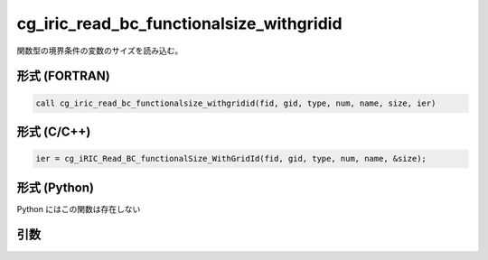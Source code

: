 cg_iric_read_bc_functionalsize_withgridid
===========================================

関数型の境界条件の変数のサイズを読み込む。

形式 (FORTRAN)
---------------
.. code-block:: fortran

   call cg_iric_read_bc_functionalsize_withgridid(fid, gid, type, num, name, size, ier)

形式 (C/C++)
---------------
.. code-block:: c

   ier = cg_iRIC_Read_BC_functionalSize_WithGridId(fid, gid, type, num, name, &size);

形式 (Python)
---------------

Python にはこの関数は存在しない

引数
----

.. csv-table:: cg_iric_read_bc_functionalsize_withgridid の引数
   :file: cg_iric_read_bc_functionalsize_withgridid_args.csv
   :header-rows: 1


